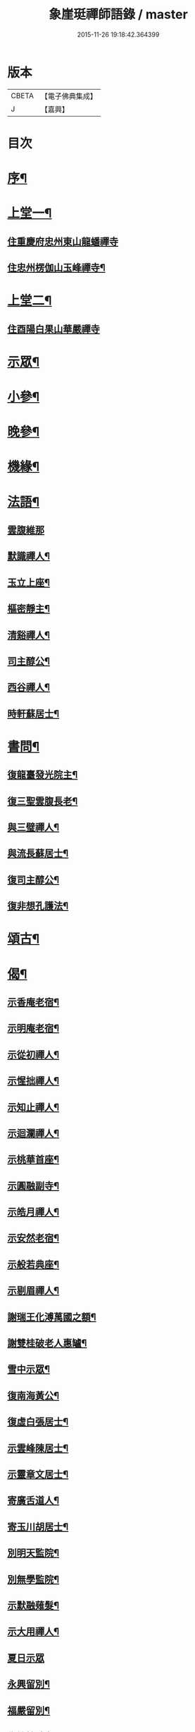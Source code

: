 #+TITLE: 象崖珽禪師語錄 / master
#+DATE: 2015-11-26 19:18:42.364399
* 版本
 |     CBETA|【電子佛典集成】|
 |         J|【嘉興】    |

* 目次
* [[file:KR6q0479_001.txt::001-0533a2][序¶]]
* [[file:KR6q0479_001.txt::0533c4][上堂一¶]]
** [[file:KR6q0479_001.txt::0533c4][住重慶府忠州東山龍蟠禪寺]]
** [[file:KR6q0479_001.txt::0535b17][住忠州楞伽山玉峰禪寺¶]]
* [[file:KR6q0479_002.txt::002-0538b4][上堂二¶]]
** [[file:KR6q0479_002.txt::002-0538b4][住酉陽白果山華嚴禪寺]]
* [[file:KR6q0479_002.txt::0539c22][示眾¶]]
* [[file:KR6q0479_002.txt::0540b4][小參¶]]
* [[file:KR6q0479_002.txt::0540c2][晚參¶]]
* [[file:KR6q0479_002.txt::0540c17][機緣¶]]
* [[file:KR6q0479_002.txt::0541a30][法語¶]]
** [[file:KR6q0479_002.txt::0541a30][雲腹維那]]
** [[file:KR6q0479_002.txt::0541b5][默識禪人¶]]
** [[file:KR6q0479_002.txt::0541b9][玉立上座¶]]
** [[file:KR6q0479_002.txt::0541b14][樞密靜主¶]]
** [[file:KR6q0479_002.txt::0541b22][清谿禪人¶]]
** [[file:KR6q0479_002.txt::0541b29][司主醇公¶]]
** [[file:KR6q0479_002.txt::0541c5][西谷禪人¶]]
** [[file:KR6q0479_002.txt::0541c8][時軒蘇居士¶]]
* [[file:KR6q0479_002.txt::0541c11][書問¶]]
** [[file:KR6q0479_002.txt::0541c12][復龍臺發光院主¶]]
** [[file:KR6q0479_002.txt::0541c19][復三聖雲腹長老¶]]
** [[file:KR6q0479_002.txt::0541c23][與三璧禪人¶]]
** [[file:KR6q0479_002.txt::0541c26][與流長蘇居士¶]]
** [[file:KR6q0479_002.txt::0542a4][復司主醇公¶]]
** [[file:KR6q0479_002.txt::0542a24][復非想孔護法¶]]
* [[file:KR6q0479_003.txt::003-0542b4][頌古¶]]
* [[file:KR6q0479_004.txt::004-0546a4][偈¶]]
** [[file:KR6q0479_004.txt::004-0546a5][示香庵老宿¶]]
** [[file:KR6q0479_004.txt::004-0546a8][示明庵老宿¶]]
** [[file:KR6q0479_004.txt::004-0546a11][示從初禪人¶]]
** [[file:KR6q0479_004.txt::004-0546a14][示惺拙禪人¶]]
** [[file:KR6q0479_004.txt::004-0546a17][示知止禪人¶]]
** [[file:KR6q0479_004.txt::004-0546a20][示迴瀾禪人¶]]
** [[file:KR6q0479_004.txt::004-0546a23][示桃華首座¶]]
** [[file:KR6q0479_004.txt::004-0546a26][示圓融副寺¶]]
** [[file:KR6q0479_004.txt::004-0546a29][示皓月禪人¶]]
** [[file:KR6q0479_004.txt::0546b2][示安然老宿¶]]
** [[file:KR6q0479_004.txt::0546b5][示般若典座¶]]
** [[file:KR6q0479_004.txt::0546b8][示剔眉禪人¶]]
** [[file:KR6q0479_004.txt::0546b11][謝瑞王化溥萬國之額¶]]
** [[file:KR6q0479_004.txt::0546b14][謝雙桂破老人惠罏¶]]
** [[file:KR6q0479_004.txt::0546b17][雪中示眾¶]]
** [[file:KR6q0479_004.txt::0546b27][復南海黃公¶]]
** [[file:KR6q0479_004.txt::0546c2][復虛白張居士¶]]
** [[file:KR6q0479_004.txt::0546c7][示雲峰陳居士¶]]
** [[file:KR6q0479_004.txt::0546c10][示靈章文居士¶]]
** [[file:KR6q0479_004.txt::0546c13][寄廣舌道人¶]]
** [[file:KR6q0479_004.txt::0546c16][寄玉川胡居士¶]]
** [[file:KR6q0479_004.txt::0546c19][別明天監院¶]]
** [[file:KR6q0479_004.txt::0546c22][別無學監院¶]]
** [[file:KR6q0479_004.txt::0546c25][示默融薙髮¶]]
** [[file:KR6q0479_004.txt::0546c28][示大用禪人¶]]
** [[file:KR6q0479_004.txt::0546c30][夏日示眾]]
** [[file:KR6q0479_004.txt::0547a4][永興留別¶]]
** [[file:KR6q0479_004.txt::0547a7][福嚴留別¶]]
** [[file:KR6q0479_004.txt::0547a10][復雙桂破老人¶]]
** [[file:KR6q0479_004.txt::0547a14][復蝶庵陳先生¶]]
** [[file:KR6q0479_004.txt::0547a18][復天民任居士¶]]
** [[file:KR6q0479_004.txt::0547a22][建庵¶]]
** [[file:KR6q0479_004.txt::0547a30][除夕示眾¶]]
** [[file:KR6q0479_004.txt::0547b4][復竹微法弟¶]]
** [[file:KR6q0479_004.txt::0547b7][示三壁上人¶]]
** [[file:KR6q0479_004.txt::0547b10][示可法柳居士¶]]
** [[file:KR6q0479_004.txt::0547b13][示惺拙監院¶]]
** [[file:KR6q0479_004.txt::0547b15][示濮如禪人¶]]
** [[file:KR6q0479_004.txt::0547b17][示本趣禪人¶]]
** [[file:KR6q0479_004.txt::0547b19][復忠國王文學¶]]
* [[file:KR6q0479_004.txt::0547b21][山居雜韻¶]]
** [[file:KR6q0479_004.txt::0547b22][復成都蜀王¶]]
** [[file:KR6q0479_004.txt::0547b29][懷雙桂破老人¶]]
** [[file:KR6q0479_004.txt::0547c3][感懷¶]]
** [[file:KR6q0479_004.txt::0547c7][吟雪¶]]
** [[file:KR6q0479_004.txt::0547c11][聞鐘¶]]
** [[file:KR6q0479_004.txt::0547c15][旅次¶]]
** [[file:KR6q0479_004.txt::0547c19][歲暮遣懷¶]]
** [[file:KR6q0479_004.txt::0547c23][哭天童密雲師翁¶]]
** [[file:KR6q0479_004.txt::0547c27][山居¶]]
** [[file:KR6q0479_004.txt::0547c30][落華十詠]]
** [[file:KR6q0479_004.txt::0548b2][遣興¶]]
** [[file:KR6q0479_004.txt::0548b5][訪友¶]]
** [[file:KR6q0479_004.txt::0548b8][雲莊¶]]
** [[file:KR6q0479_004.txt::0548b11][初夏¶]]
** [[file:KR6q0479_004.txt::0548b28][大夏¶]]
** [[file:KR6q0479_004.txt::0548c15][萬峰十景¶]]
*** [[file:KR6q0479_004.txt::0548c16][天龍峰¶]]
*** [[file:KR6q0479_004.txt::0548c19][寶石坡¶]]
*** [[file:KR6q0479_004.txt::0548c22][大歇場¶]]
*** [[file:KR6q0479_004.txt::0548c25][金鵝池¶]]
*** [[file:KR6q0479_004.txt::0548c28][響山¶]]
*** [[file:KR6q0479_004.txt::0548c30][虎跳了]]
*** [[file:KR6q0479_004.txt::0549a4][滑石板¶]]
*** [[file:KR6q0479_004.txt::0549a7][涼水井¶]]
*** [[file:KR6q0479_004.txt::0549a10][蒲峽口¶]]
*** [[file:KR6q0479_004.txt::0549a13][馬鞍石¶]]
** [[file:KR6q0479_004.txt::0549a16][九日有感¶]]
** [[file:KR6q0479_004.txt::0549a19][松濤¶]]
** [[file:KR6q0479_004.txt::0549a22][過白雲寺贈蒼白老宿¶]]
** [[file:KR6q0479_004.txt::0549a25][山居¶]]
** [[file:KR6q0479_004.txt::0549a30][悼無著首座¶]]
* [[file:KR6q0479_004.txt::0549b3][真讚¶]]
* [[file:KR6q0479_004.txt::0549b10][佛事¶]]
** [[file:KR6q0479_004.txt::0549b11][太平挂板¶]]
** [[file:KR6q0479_004.txt::0549b18][中慶挂板¶]]
** [[file:KR6q0479_004.txt::0549b23][為無學監院火¶]]
** [[file:KR6q0479_004.txt::0549b27][為片雪禪人火¶]]
** [[file:KR6q0479_004.txt::0549b30][為悟道行者火¶]]
** [[file:KR6q0479_004.txt::0549c4][為無我老宿火¶]]
* [[file:KR6q0479_004.txt::0550a2][行狀¶]]
* [[file:KR6q0479_004.txt::0550c2][塔銘¶]]
* 卷
** [[file:KR6q0479_001.txt][象崖珽禪師語錄 1]]
** [[file:KR6q0479_002.txt][象崖珽禪師語錄 2]]
** [[file:KR6q0479_003.txt][象崖珽禪師語錄 3]]
** [[file:KR6q0479_004.txt][象崖珽禪師語錄 4]]
